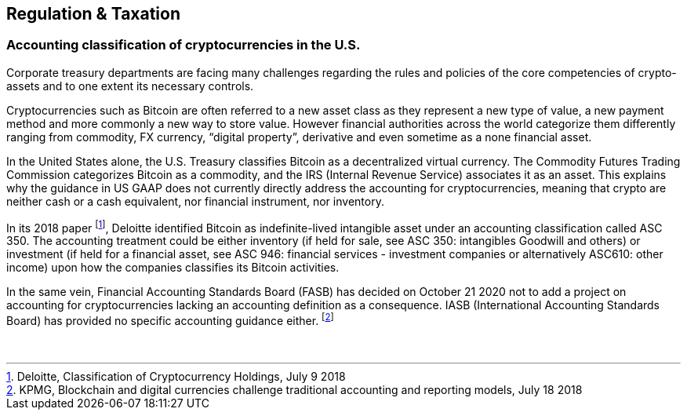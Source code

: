 == Regulation & Taxation

=== Accounting classification of cryptocurrencies in the U.S.

Corporate treasury departments are facing many challenges regarding the rules and policies of the core competencies of crypto-assets and to one extent its necessary controls.

Cryptocurrencies such as Bitcoin are often referred to a new asset class as they represent a new type of value, a new payment method and more commonly a new way to store value. 
However financial authorities across the world categorize them differently ranging from commodity, FX currency, “digital property”, derivative and even sometime as a none financial asset.

In the United States alone, the U.S. Treasury classifies Bitcoin as a decentralized virtual currency. 
The Commodity Futures Trading Commission categorizes Bitcoin as a commodity, and the IRS (Internal Revenue Service) associates it as an asset. 
This explains why the guidance in US GAAP does not currently directly address the accounting for cryptocurrencies, meaning that crypto are neither cash or a cash equivalent, nor financial instrument, nor inventory.

In its 2018 paper footnote:[Deloitte, Classification of Cryptocurrency Holdings, July 9 2018], Deloitte identified Bitcoin as indefinite-lived intangible asset under an accounting classification called ASC 350.
The accounting treatment could be either inventory (if held for sale, see ASC 350: intangibles Goodwill and others) or investment (if held for a financial asset, see ASC 946: financial services - investment companies or alternatively ASC610: other income) upon how the companies classifies its Bitcoin activities.

In the same vein, Financial Accounting Standards Board (FASB) has decided on October 21 2020 not to add a project on accounting for cryptocurrencies lacking an accounting definition as a consequence.
IASB (International Accounting Standards Board) has provided no specific accounting guidance either. footnote:[KPMG, Blockchain and digital currencies challenge traditional accounting and reporting models, July 18 2018]

 
